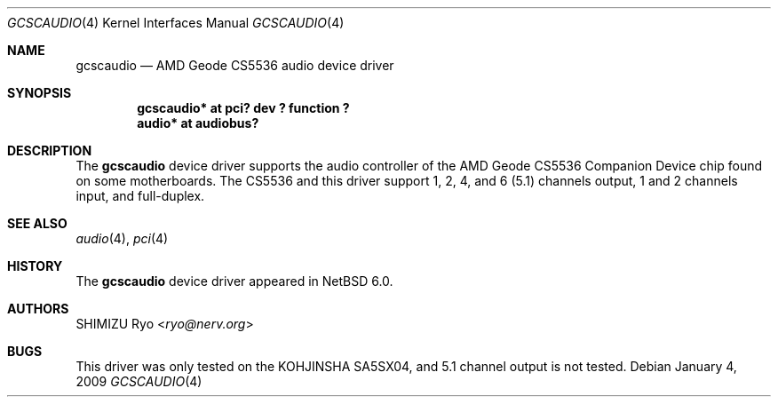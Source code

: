 .\" gcscaudio.4,v 1.2 2013/07/20 21:39:58 wiz Exp
.\"
.\" Copyright (c) 2009 The NetBSD Foundation, Inc.
.\" All rights reserved.
.\"
.\" This code is derived from software contributed to The NetBSD Foundation
.\" by Thomas Klausner.
.\"
.\" Redistribution and use in source and binary forms, with or without
.\" modification, are permitted provided that the following conditions
.\" are met:
.\" 1. Redistributions of source code must retain the above copyright
.\"    notice, this list of conditions and the following disclaimer.
.\" 2. Redistributions in binary form must reproduce the above copyright
.\"    notice, this list of conditions and the following disclaimer in the
.\"    documentation and/or other materials provided with the distribution.
.\"
.\" THIS SOFTWARE IS PROVIDED BY THE NETBSD FOUNDATION, INC. AND CONTRIBUTORS
.\" ``AS IS'' AND ANY EXPRESS OR IMPLIED WARRANTIES, INCLUDING, BUT NOT LIMITED
.\" TO, THE IMPLIED WARRANTIES OF MERCHANTABILITY AND FITNESS FOR A PARTICULAR
.\" PURPOSE ARE DISCLAIMED.  IN NO EVENT SHALL THE FOUNDATION OR CONTRIBUTORS
.\" BE LIABLE FOR ANY DIRECT, INDIRECT, INCIDENTAL, SPECIAL, EXEMPLARY, OR
.\" CONSEQUENTIAL DAMAGES (INCLUDING, BUT NOT LIMITED TO, PROCUREMENT OF
.\" SUBSTITUTE GOODS OR SERVICES; LOSS OF USE, DATA, OR PROFITS; OR BUSINESS
.\" INTERRUPTION) HOWEVER CAUSED AND ON ANY THEORY OF LIABILITY, WHETHER IN
.\" CONTRACT, STRICT LIABILITY, OR TORT (INCLUDING NEGLIGENCE OR OTHERWISE)
.\" ARISING IN ANY WAY OUT OF THE USE OF THIS SOFTWARE, EVEN IF ADVISED OF THE
.\" POSSIBILITY OF SUCH DAMAGE.
.\"
.Dd January 4, 2009
.Dt GCSCAUDIO 4
.Os
.Sh NAME
.Nm gcscaudio
.Nd AMD Geode CS5536 audio device driver
.Sh SYNOPSIS
.Cd "gcscaudio* at pci? dev ? function ?"
.Cd "audio* at audiobus?"
.Sh DESCRIPTION
The
.Nm
device driver supports the audio controller of the
.Tn AMD
.Tn Geode
CS5536 Companion Device chip found on some motherboards.
The CS5536 and this driver support 1, 2, 4, and 6 (5.1) channels output,
1 and 2 channels input, and full-duplex.
.Sh SEE ALSO
.Xr audio 4 ,
.Xr pci 4
.Sh HISTORY
The
.Nm
device driver appeared in
.Nx 6.0 .
.Sh AUTHORS
.An SHIMIZU Ryo Aq Mt ryo@nerv.org
.Sh BUGS
This driver was only tested on the KOHJINSHA SA5SX04, and
5.1 channel output is not tested.
